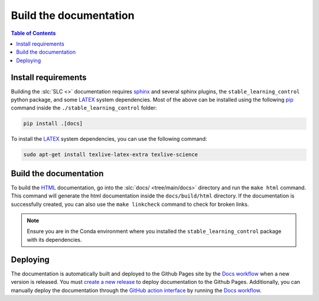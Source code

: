 =======================
Build the documentation
=======================

.. contents:: Table of Contents

Install requirements
--------------------

Building the :slc:`SLC <>` documentation requires `sphinx`_ and several sphinx plugins, the
``stable_learning_control`` python package, and some `LATEX`_ system dependencies. Most of the above
can be installed using the following `pip`_ command inside the ``./stable_learning_control`` folder:

.. code-block:: bash

    pip install .[docs]

To install the `LATEX`_ system dependencies, you can use the following command:

.. code-block:: bash

    sudo apt-get install texlive-latex-extra texlive-science

.. _LATEX: https://www.tug.org/texlive/
.. _sphinx: https://www.sphinx-doc.org/en/master
.. _pip: https://pypi.org/project/pip/

Build the documentation
-----------------------

To build the `HTML`_ documentation, go into the :slc:`docs/ <tree/main/docs>`
directory and run the ``make html`` command. This command will generate the html documentation inside
the ``docs/build/html`` directory. If the documentation is successfully created, you can also use the
``make linkcheck`` command to check for broken links.

.. note::

    Ensure you are in the Conda environment where you installed the ``stable_learning_control``
    package with its dependencies.

.. _HTML: https://www.w3schools.com/html/

Deploying
---------

The documentation is automatically built and deployed to the Github Pages site by the `Docs workflow`_
when a new version is released. You must `create a new release`_ to deploy documentation to the Github
Pages. Additionally, you can manually deploy the documentation through the `GitHub action interface`_
by running the `Docs workflow`_.

.. _`create a new release`: https://rickstaa.dev/stable-learning-control/dev/contributing.html#release-guidelines
.. _`Docs workflow`: https://github.com/rickstaa/stable-learning-control/actions/workflows/documentation.yml
.. _`GitHub action interface`: https://docs.github.com/en/actions/using-workflows/triggering-a-workflow#defining-inputs-for-manually-triggered-workflows

